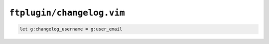``ftplugin/changelog.vim``
==========================

.. code-block:: vim

    let g:changelog_username = g:user_email
